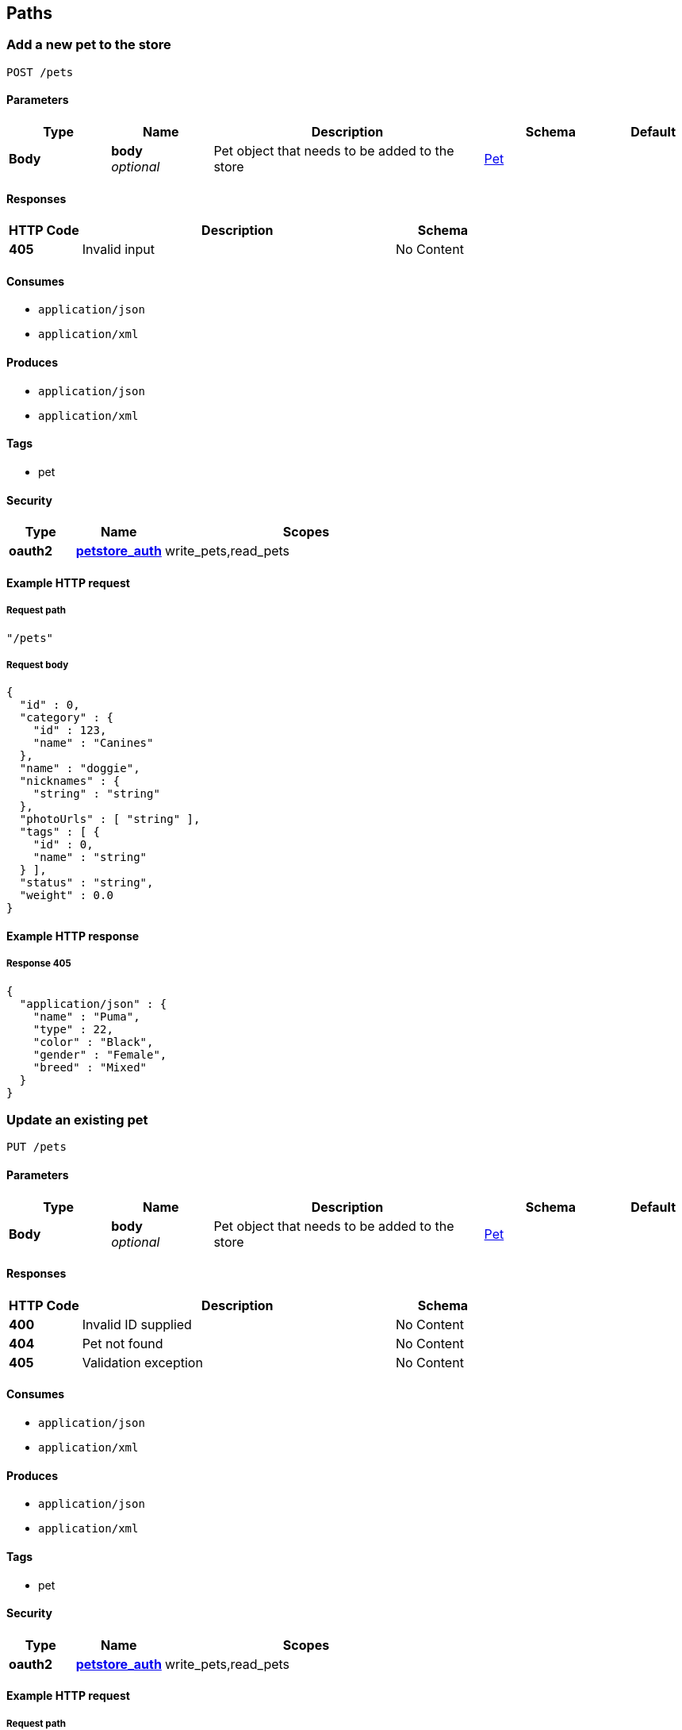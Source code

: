 
[[_paths]]
== Paths

[[_addpet]]
=== Add a new pet to the store
....
POST /pets
....


==== Parameters

[options="header", cols=".^3,.^3,.^8,.^4,.^2"]
|===
|Type|Name|Description|Schema|Default
|*Body*|*body* +
_optional_|Pet object that needs to be added to the store|<<_pet,Pet>>|
|===


==== Responses

[options="header", cols=".^3,.^13,.^4"]
|===
|HTTP Code|Description|Schema
|*405*|Invalid input|No Content
|===


==== Consumes

* `application/json`
* `application/xml`


==== Produces

* `application/json`
* `application/xml`


==== Tags

* pet


==== Security

[options="header", cols=".^3,.^4,.^13"]
|===
|Type|Name|Scopes
|*oauth2*|*<<_petstore_auth,petstore_auth>>*|write_pets,read_pets
|===


==== Example HTTP request

===== Request path
[source,json]
----
"/pets"
----


===== Request body
[source,json]
----
{
  "id" : 0,
  "category" : {
    "id" : 123,
    "name" : "Canines"
  },
  "name" : "doggie",
  "nicknames" : {
    "string" : "string"
  },
  "photoUrls" : [ "string" ],
  "tags" : [ {
    "id" : 0,
    "name" : "string"
  } ],
  "status" : "string",
  "weight" : 0.0
}
----


==== Example HTTP response

===== Response 405
[source,json]
----
{
  "application/json" : {
    "name" : "Puma",
    "type" : 22,
    "color" : "Black",
    "gender" : "Female",
    "breed" : "Mixed"
  }
}
----


[[_updatepet]]
=== Update an existing pet
....
PUT /pets
....


==== Parameters

[options="header", cols=".^3,.^3,.^8,.^4,.^2"]
|===
|Type|Name|Description|Schema|Default
|*Body*|*body* +
_optional_|Pet object that needs to be added to the store|<<_pet,Pet>>|
|===


==== Responses

[options="header", cols=".^3,.^13,.^4"]
|===
|HTTP Code|Description|Schema
|*400*|Invalid ID supplied|No Content
|*404*|Pet not found|No Content
|*405*|Validation exception|No Content
|===


==== Consumes

* `application/json`
* `application/xml`


==== Produces

* `application/json`
* `application/xml`


==== Tags

* pet


==== Security

[options="header", cols=".^3,.^4,.^13"]
|===
|Type|Name|Scopes
|*oauth2*|*<<_petstore_auth,petstore_auth>>*|write_pets,read_pets
|===


==== Example HTTP request

===== Request path
[source,json]
----
"/pets"
----


===== Request body
[source,json]
----
{
  "id" : 0,
  "category" : {
    "id" : 123,
    "name" : "Canines"
  },
  "name" : "doggie",
  "nicknames" : {
    "string" : "string"
  },
  "photoUrls" : [ "string" ],
  "tags" : [ {
    "id" : 0,
    "name" : "string"
  } ],
  "status" : "string",
  "weight" : 0.0
}
----


[[_findpetsbystatus]]
=== Finds Pets by status
....
GET /pets/findByStatus
....


==== Description
Multiple status values can be provided with comma seperated strings


==== Parameters

[options="header", cols=".^3,.^3,.^8,.^4,.^2"]
|===
|Type|Name|Description|Schema|Default
|*Query*|*status* +
_optional_|Status values that need to be considered for filter|< string > array(multi)|
|===


==== Responses

[options="header", cols=".^3,.^13,.^4"]
|===
|HTTP Code|Description|Schema
|*200*|successful operation|< <<_pet,Pet>> > array
|*400*|Invalid status value|No Content
|===


==== Produces

* `application/json`
* `application/xml`


==== Tags

* pet


==== Security

[options="header", cols=".^3,.^4,.^13"]
|===
|Type|Name|Scopes
|*oauth2*|*<<_petstore_auth,petstore_auth>>*|write_pets,read_pets
|===


==== Example HTTP request

===== Request path
[source,json]
----
"/pets/findByStatus"
----


===== Request query
[source,json]
----
{
  "status" : "string"
}
----


==== Example HTTP response

===== Response 200
[source,json]
----
"array"
----


[[_findpetsbytags]]
=== Finds Pets by tags
....
GET /pets/findByTags
....


==== Description
Muliple tags can be provided with comma seperated strings. Use tag1, tag2, tag3 for testing.


==== Parameters

[options="header", cols=".^3,.^3,.^8,.^4,.^2"]
|===
|Type|Name|Description|Schema|Default
|*Query*|*tags* +
_optional_|Tags to filter by|< string > array(multi)|
|===


==== Responses

[options="header", cols=".^3,.^13,.^4"]
|===
|HTTP Code|Description|Schema
|*200*|successful operation|< <<_pet,Pet>> > array
|*400*|Invalid tag value|No Content
|===


==== Produces

* `application/json`
* `application/xml`


==== Tags

* pet


==== Security

[options="header", cols=".^3,.^4,.^13"]
|===
|Type|Name|Scopes
|*oauth2*|*<<_petstore_auth,petstore_auth>>*|write_pets,read_pets
|===


==== Example HTTP request

===== Request path
[source,json]
----
"/pets/findByTags"
----


===== Request query
[source,json]
----
{
  "tags" : "string"
}
----


==== Example HTTP response

===== Response 200
[source,json]
----
"array"
----


[[_updatepetwithform]]
=== Updates a pet in the store with form data
....
POST /pets/{petId}
....


==== Parameters

[options="header", cols=".^3,.^3,.^8,.^4,.^2"]
|===
|Type|Name|Description|Schema|Default
|*Path*|*petId* +
_required_|ID of pet that needs to be updated|string|
|*FormData*|*name* +
_required_|Updated name of the pet|string|
|*FormData*|*status* +
_required_|Updated status of the pet|string|
|===


==== Responses

[options="header", cols=".^3,.^13,.^4"]
|===
|HTTP Code|Description|Schema
|*405*|Invalid input|No Content
|===


==== Consumes

* `application/x-www-form-urlencoded`


==== Produces

* `application/json`
* `application/xml`


==== Tags

* pet


==== Security

[options="header", cols=".^3,.^4,.^13"]
|===
|Type|Name|Scopes
|*oauth2*|*<<_petstore_auth,petstore_auth>>*|write_pets,read_pets
|===


==== Example HTTP request

===== Request path
[source,json]
----
"/pets/string"
----


===== Request formData
[source,json]
----
"string"
----


[[_getpetbyid]]
=== Find pet by ID
....
GET /pets/{petId}
....


==== Description
Returns a pet when ID &lt; 10. ID &gt; 10 or nonintegers will simulate API error conditions


==== Parameters

[options="header", cols=".^3,.^3,.^8,.^4,.^2"]
|===
|Type|Name|Description|Schema|Default
|*Path*|*petId* +
_required_|ID of the pet|integer(int64)|
|===


==== Responses

[options="header", cols=".^3,.^13,.^4"]
|===
|HTTP Code|Description|Schema
|*200*|successful operation|<<_pet,Pet>>
|*400*|Invalid ID supplied|No Content
|*404*|Pet not found|No Content
|===


==== Produces

* `application/json`
* `application/xml`


==== Tags

* pet


==== Security

[options="header", cols=".^3,.^4,.^13"]
|===
|Type|Name|Scopes
|*apiKey*|*<<_api_key,api_key>>*|
|*oauth2*|*<<_petstore_auth,petstore_auth>>*|write_pets,read_pets
|===


==== Example HTTP request

===== Request path
[source,json]
----
"/pets/0"
----


==== Example HTTP response

===== Response 200
[source,json]
----
{
  "id" : 0,
  "category" : {
    "id" : 123,
    "name" : "Canines"
  },
  "name" : "doggie",
  "nicknames" : {
    "string" : "string"
  },
  "photoUrls" : [ "string" ],
  "tags" : [ {
    "id" : 0,
    "name" : "string"
  } ],
  "status" : "string",
  "weight" : 0.0
}
----


[[_deletepet]]
=== Deletes a pet
....
DELETE /pets/{petId}
....


==== Parameters

[options="header", cols=".^3,.^3,.^8,.^4,.^2"]
|===
|Type|Name|Description|Schema|Default
|*Header*|*api_key* +
_required_||string|
|*Path*|*petId* +
_required_|Pet id to delete|integer(int64)|
|===


==== Responses

[options="header", cols=".^3,.^13,.^4"]
|===
|HTTP Code|Description|Schema
|*400*|Invalid pet value|No Content
|===


==== Produces

* `application/json`
* `application/xml`


==== Tags

* pet


==== Security

[options="header", cols=".^3,.^4,.^13"]
|===
|Type|Name|Scopes
|*oauth2*|*<<_petstore_auth,petstore_auth>>*|write_pets,read_pets
|===


==== Example HTTP request

===== Request path
[source,json]
----
"/pets/0"
----


===== Request header
[source,json]
----
"string"
----


[[_placeorder]]
=== Place an order for a pet
....
POST /stores/order
....


==== Parameters

[options="header", cols=".^3,.^3,.^8,.^4,.^2"]
|===
|Type|Name|Description|Schema|Default
|*Body*|*body* +
_optional_|order placed for purchasing the pet|<<_order,Order>>|
|===


==== Responses

[options="header", cols=".^3,.^13,.^4"]
|===
|HTTP Code|Description|Schema
|*200*|successful operation|<<_order,Order>>
|*400*|Invalid Order|No Content
|===


==== Produces

* `application/json`
* `application/xml`


==== Tags

* store


==== Example HTTP request

===== Request path
[source,json]
----
"/stores/order"
----


===== Request body
[source,json]
----
{
  "id" : 99,
  "petId" : 122,
  "quantity" : 2,
  "shipDate" : "2016-02-22T23:02:05Z",
  "status" : "PENDING",
  "complete" : true
}
----


==== Example HTTP response

===== Response 200
[source,json]
----
{
  "id" : 99,
  "petId" : 122,
  "quantity" : 2,
  "shipDate" : "2016-02-22T23:02:05Z",
  "status" : "PENDING",
  "complete" : true
}
----


[[_getorderbyid]]
=== Find purchase order by ID
....
GET /stores/order/{orderId}
....


==== Description
For valid response try integer IDs with value &lt;= 5 or &gt; 10. Other values will generated exceptions


==== Parameters

[options="header", cols=".^3,.^3,.^8,.^4,.^2"]
|===
|Type|Name|Description|Schema|Default
|*Path*|*orderId* +
_required_|ID of pet that needs to be fetched|string|
|===


==== Responses

[options="header", cols=".^3,.^13,.^4"]
|===
|HTTP Code|Description|Schema
|*200*|successful operation|<<_order,Order>>
|*400*|Invalid ID supplied|No Content
|*404*|Order not found|No Content
|===


==== Produces

* `application/json`
* `application/xml`


==== Tags

* store


==== Example HTTP request

===== Request path
[source,json]
----
"/stores/order/string"
----


==== Example HTTP response

===== Response 200
[source,json]
----
{
  "id" : 99,
  "petId" : 122,
  "quantity" : 2,
  "shipDate" : "2016-02-22T23:02:05Z",
  "status" : "PENDING",
  "complete" : true
}
----


[[_deleteorder]]
=== Delete purchase order by ID
....
DELETE /stores/order/{orderId}
....


==== Description
For valid response try integer IDs with value &lt; 1000. Anything above 1000 or nonintegers will generate API errors


==== Parameters

[options="header", cols=".^3,.^3,.^8,.^4,.^2"]
|===
|Type|Name|Description|Schema|Default
|*Path*|*orderId* +
_required_|ID of the order that needs to be deleted|string|
|===


==== Responses

[options="header", cols=".^3,.^13,.^4"]
|===
|HTTP Code|Description|Schema
|*400*|Invalid ID supplied|No Content
|*404*|Order not found|No Content
|===


==== Produces

* `application/json`
* `application/xml`


==== Tags

* store


==== Example HTTP request

===== Request path
[source,json]
----
"/stores/order/string"
----


[[_createuser]]
=== Create user
....
POST /users
....


==== Description
This can only be done by the logged in user.


==== Parameters

[options="header", cols=".^3,.^3,.^8,.^4,.^2"]
|===
|Type|Name|Description|Schema|Default
|*Body*|*body* +
_optional_|Created user object|<<_user,User>>|
|===


==== Responses

[options="header", cols=".^3,.^13,.^4"]
|===
|HTTP Code|Description|Schema
|*default*|successful operation|No Content
|===


==== Produces

* `application/json`
* `application/xml`


==== Tags

* user


==== Example HTTP request

===== Request path
[source,json]
----
"/users"
----


===== Request body
[source,json]
----
{
  "id" : 0,
  "username" : "string",
  "firstName" : "string",
  "lastName" : "string",
  "email" : "string",
  "password" : "string",
  "phone" : "string",
  "userStatus" : 0,
  "pictures" : [ "string" ]
}
----


[[_createuserswitharrayinput]]
=== Creates list of users with given input array
....
POST /users/createWithArray
....


==== Parameters

[options="header", cols=".^3,.^3,.^8,.^4,.^2"]
|===
|Type|Name|Description|Schema|Default
|*Body*|*body* +
_optional_|List of user object|< <<_user,User>> > array|
|===


==== Responses

[options="header", cols=".^3,.^13,.^4"]
|===
|HTTP Code|Description|Schema
|*default*|successful operation|No Content
|===


==== Produces

* `application/json`
* `application/xml`


==== Tags

* user


==== Example HTTP request

===== Request path
[source,json]
----
"/users/createWithArray"
----


===== Request body
[source,json]
----
[ {
  "id" : 0,
  "username" : "string",
  "firstName" : "string",
  "lastName" : "string",
  "email" : "string",
  "password" : "string",
  "phone" : "string",
  "userStatus" : 0,
  "pictures" : [ "string" ]
} ]
----


[[_createuserswithlistinput]]
=== Creates list of users with given input array
....
POST /users/createWithList
....


==== Parameters

[options="header", cols=".^3,.^3,.^8,.^4,.^2"]
|===
|Type|Name|Description|Schema|Default
|*Body*|*body* +
_optional_|List of user object|< <<_user,User>> > array|
|===


==== Responses

[options="header", cols=".^3,.^13,.^4"]
|===
|HTTP Code|Description|Schema
|*default*|successful operation|No Content
|===


==== Produces

* `application/json`
* `application/xml`


==== Tags

* user


==== Example HTTP request

===== Request path
[source,json]
----
"/users/createWithList"
----


===== Request body
[source,json]
----
[ {
  "id" : 0,
  "username" : "string",
  "firstName" : "string",
  "lastName" : "string",
  "email" : "string",
  "password" : "string",
  "phone" : "string",
  "userStatus" : 0,
  "pictures" : [ "string" ]
} ]
----


[[_loginuser]]
=== Logs user into the system
....
GET /users/login
....


==== Parameters

[options="header", cols=".^3,.^3,.^8,.^4,.^2"]
|===
|Type|Name|Description|Schema|Default
|*Query*|*password* +
_optional_|The password for login in clear text|string|`"testPassword"`
|*Query*|*username* +
_optional_|The user name for login|string|`"testUser"`
|===


==== Responses

[options="header", cols=".^3,.^13,.^4"]
|===
|HTTP Code|Description|Schema
|*200*|successful operation|string
|*400*|Invalid username/password supplied|No Content
|===


==== Produces

* `application/json`
* `application/xml`


==== Tags

* user


==== Example HTTP request

===== Request path
[source,json]
----
"/users/login"
----


===== Request query
[source,json]
----
{
  "password" : "string",
  "username" : "string"
}
----


==== Example HTTP response

===== Response 200
[source,json]
----
"string"
----


[[_logoutuser]]
=== Logs out current logged in user session
....
GET /users/logout
....


==== Responses

[options="header", cols=".^3,.^13,.^4"]
|===
|HTTP Code|Description|Schema
|*default*|successful operation|No Content
|===


==== Produces

* `application/json`
* `application/xml`


==== Tags

* user


==== Example HTTP request

===== Request path
[source,json]
----
"/users/logout"
----


[[_getuserbyname]]
=== Get user by user name
....
GET /users/{username}
....


==== Parameters

[options="header", cols=".^3,.^3,.^8,.^4,.^2"]
|===
|Type|Name|Description|Schema|Default
|*Path*|*username* +
_required_|The name that needs to be fetched. Use user1 for testing.|string|`"testUser"`
|===


==== Responses

[options="header", cols=".^3,.^13,.^4"]
|===
|HTTP Code|Description|Schema
|*200*|successful operation|<<_user,User>>
|*400*|Invalid username supplied|No Content
|*404*|User not found|No Content
|===


==== Produces

* `application/json`
* `application/xml`


==== Tags

* user


==== Example HTTP request

===== Request path
[source,json]
----
"/users/string"
----


==== Example HTTP response

===== Response 200
[source,json]
----
{
  "id" : 0,
  "username" : "string",
  "firstName" : "string",
  "lastName" : "string",
  "email" : "string",
  "password" : "string",
  "phone" : "string",
  "userStatus" : 0,
  "pictures" : [ "string" ]
}
----


[[_updateuser]]
=== Updated user
....
PUT /users/{username}
....


==== Description
This can only be done by the logged in user.


==== Parameters

[options="header", cols=".^3,.^3,.^8,.^4,.^2"]
|===
|Type|Name|Description|Schema|Default
|*Path*|*username* +
_required_|name that need to be deleted|string|
|*Body*|*body* +
_optional_|Updated user object|<<_user,User>>|
|===


==== Responses

[options="header", cols=".^3,.^13,.^4"]
|===
|HTTP Code|Description|Schema
|*400*|Invalid user supplied|No Content
|*404*|User not found|No Content
|===


==== Produces

* `application/json`
* `application/xml`


==== Tags

* user


==== Example HTTP request

===== Request path
[source,json]
----
"/users/string"
----


===== Request body
[source,json]
----
{
  "id" : 0,
  "username" : "string",
  "firstName" : "string",
  "lastName" : "string",
  "email" : "string",
  "password" : "string",
  "phone" : "string",
  "userStatus" : 0,
  "pictures" : [ "string" ]
}
----


[[_deleteuser]]
=== Delete user
....
DELETE /users/{username}
....


==== Description
This can only be done by the logged in user.


==== Parameters

[options="header", cols=".^3,.^3,.^8,.^4,.^2"]
|===
|Type|Name|Description|Schema|Default
|*Path*|*username* +
_required_|The name that needs to be deleted|string|
|===


==== Responses

[options="header", cols=".^3,.^13,.^4"]
|===
|HTTP Code|Description|Schema
|*400*|Invalid username supplied|No Content
|*404*|User not found|No Content
|===


==== Produces

* `application/json`
* `application/xml`


==== Tags

* user


==== Example HTTP request

===== Request path
[source,json]
----
"/users/string"
----



